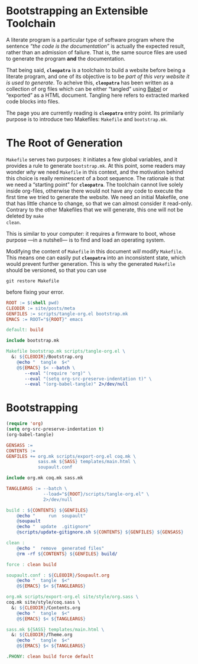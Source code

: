 #+BEGIN_EXPORT html
<h1>Bootstrapping an Extensible Toolchain</h1>
#+END_EXPORT

A literate program is a particular type of software program where the sentence
/“the code is the documentation”/ is actually the expected result, rather than
an admission of failure. That is, the same source files are used to generate the
program *and* the documentation.

That being said, *~cleopatra~* is a toolchain to build a website before being a
literate program, and one of its objective is to be /part of this very website
it is used to generate/. To acheive this, *~cleopatra~* has been written as a
collection of org files which can be either “tangled” using [[https://orgmode.org/worg/org-contrib/babel/][Babel]] or “exported”
as a HTML document. Tangling here refers to extracted marked code blocks into
files.

The page you are currently reading is *~cleopatra~* entry point. Its primilarly
purpose is to introduce two Makefiles: ~Makefile~ and ~bootstrap.mk~.

* The Root of Generation

~Makefile~ serves two purposes: it initiates a few global variables, and it
provides a rule to generate ~bootstrap.mk~.  At this point, some readers may
wonder /why/ we need ~Makefile~ in this context, and the motivation behind this
choice is really reminescent of a boot sequence. The rationale is that we need a
“starting point” for *~cleopatra~*. The toolchain cannot live solely inside
org-files, otherwise there would not have any code to execute the first time we
tried to generate the website. We need an initial Makefile, one that has little
chance to change, so that we can almost consider it read-only. Contrary to the
other Makefiles that we will generate, this one will not be deleted by ~make
clean~.

This is similar to your computer: it requires a firmware to boot, whose purpose
—in a nutshell— is to find and load an operating system.

Modifying the content of ~Makefile~ in this document /will/ modify
~Makefile~. This means one can easily put *~cleopatra~* into an inconsistent
state, which would prevent further generation. This is why the generated
~Makefile~ should be versioned, so that you can use

#+BEGIN_SRC shell
git restore Makefile
#+END_SRC

before fixing your error.

#+BEGIN_SRC makefile :tangle (concat (getenv "ROOT") "/Makefile") :noweb tangle
ROOT := $(shell pwd)
CLEODIR := site/posts/meta
GENFILES := scripts/tangle-org.el bootstrap.mk
EMACS := ROOT="${ROOT}" emacs
#+END_SRC

#+BEGIN_SRC makefile :tangle (concat (getenv "ROOT") "/Makefile") :noweb tangle
default: build

include bootstrap.mk

Makefile bootstrap.mk scripts/tangle-org.el \
  &: ${CLEODIR}/Bootstrap.org
	@echo "  tangle  $<"
	@${EMACS} $< --batch \
	   --eval "(require 'org)" \
	   --eval "(setq org-src-preserve-indentation t)" \
	   --eval "(org-babel-tangle)" 2>/dev/null
#+END_SRC

* Bootstrapping

#+NAME: tangle-org
#+BEGIN_SRC emacs-lisp :tangle (concat (getenv "ROOT") "/scripts/tangle-org.el")
(require 'org)
(setq org-src-preserve-indentation t)
(org-babel-tangle)
#+END_SRC

#+BEGIN_SRC makefile :tangle (concat (getenv "ROOT") "/bootstrap.mk")
GENSASS :=
CONTENTS :=
GENFILES += org.mk scripts/export-org.el coq.mk \
            sass.mk ${SASS} templates/main.html \
            soupault.conf

include org.mk coq.mk sass.mk

TANGLEARGS := --batch \
              --load="${ROOT}/scripts/tangle-org.el" \
              2>/dev/null

build : ${CONTENTS} ${GENFILES}
	@echo "     run  soupault"
	@soupault
	@echo "  update  .gitignore"
	@scripts/update-gitignore.sh ${CONTENTS} ${GENFILES} ${GENSASS}

clean :
	@echo "  remove  generated files"
	@rm -rf ${CONTENTS} ${GENFILES} build/

force : clean build

soupault.conf : ${CLEODIR}/Soupault.org
	@echo "  tangle  $<"
	@${EMACS} $< ${TANGLEARGS}

org.mk scripts/export-org.el site/style/org.sass \
coq.mk site/style/coq.sass \
  &: ${CLEODIR}/Contents.org
	@echo "  tangle  $<"
	@${EMACS} $< ${TANGLEARGS}

sass.mk ${SASS} templates/main.html \
  &: ${CLEODIR}/Theme.org
	@echo "  tangle  $<"
	@${EMACS} $< ${TANGLEARGS}

.PHONY: clean build force default
#+END_SRC

# Local Variables:
# org-src-preserve-indentation: t
# End:
